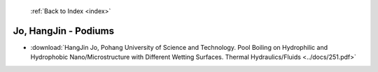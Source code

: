  :ref:`Back to Index <index>`

Jo, HangJin - Podiums
---------------------

* :download:`HangJin Jo, Pohang University of Science and Technology. Pool Boiling on Hydrophilic and Hydrophobic Nano/Microstructure with Different Wetting Surfaces. Thermal Hydraulics/Fluids <../docs/251.pdf>`
